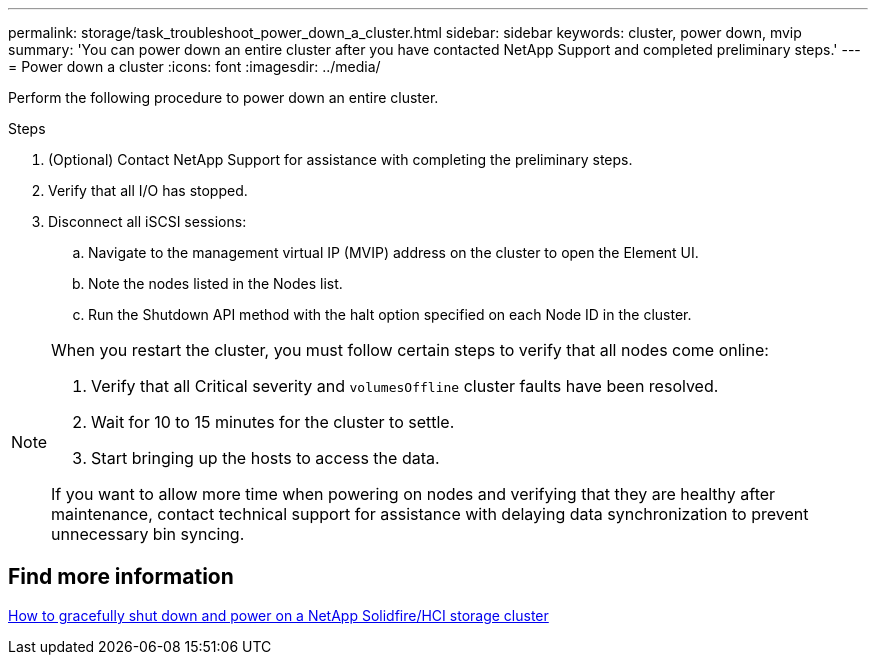 ---
permalink: storage/task_troubleshoot_power_down_a_cluster.html
sidebar: sidebar
keywords: cluster, power down, mvip
summary: 'You can power down an entire cluster after you have contacted NetApp Support and completed preliminary steps.'
---
= Power down a cluster
:icons: font
:imagesdir: ../media/

[.lead]
Perform the following procedure to power down an entire cluster. 

.Steps
. (Optional) Contact NetApp Support for assistance with completing the preliminary steps.
. Verify that all I/O has stopped.
. Disconnect all iSCSI sessions:
.. Navigate to the management virtual IP (MVIP) address on the cluster to open the Element UI.
.. Note the nodes listed in the Nodes list.
.. Run the Shutdown API method with the halt option specified on each Node ID in the cluster.

[NOTE]
====
When you restart the cluster, you must follow certain steps to verify that all nodes come online:

. Verify that all Critical severity and `volumesOffline` cluster faults have been resolved.
. Wait for 10 to 15 minutes for the cluster to settle.
. Start bringing up the hosts to access the data. 

If you want to allow more time when powering on nodes and verifying that they are healthy after maintenance, contact technical support for assistance with delaying data synchronization to prevent unnecessary bin syncing.
====

== Find more information
https://kb.netapp.com/Advice_and_Troubleshooting/Data_Storage_Software/Element_Software/How_to_gracefully_shut_down_and_power_on_a_NetApp_Solidfire_HCI_storage_cluster[How to gracefully shut down and power on a NetApp Solidfire/HCI storage cluster^]

// 2023 Mar 1, DOC-4662
